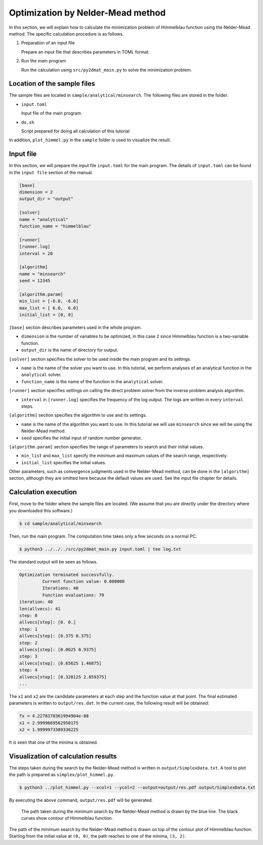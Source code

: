 Optimization by Nelder-Mead method
====================================

In this section, we will explain how to calculate the minimization problem of Himmelblau function using the Nelder-Mead method.
The specific calculation procedure is as follows.

1. Preparation of an input file

   Prepare an input file that describes parameters in TOML format.

2. Run the main program

   Run the calculation using ``src/py2dmat_main.py`` to solve the minimization problem.


Location of the sample files
~~~~~~~~~~~~~~~~~~~~~~~~~~~~

The sample files are located in ``sample/analytical/minsearch``.
The following files are stored in the folder.

- ``input.toml``

  Input file of the main program.

- ``do.sh``

  Script prepared for doing all calculation of this tutorial

In addition, ``plot_himmel.py`` in the ``sample`` folder is used to visualize the result.
  

Input file
~~~~~~~~~~~~~~~~~~~

In this section, we will prepare the input file ``input.toml`` for the main program.
The details of ``input.toml`` can be found in the ``input file`` section of the manual.

.. code-block::

    [base]
    dimension = 2
    output_dir = "output"

    [solver]
    name = "analytical"
    function_name = "himmelblau"

    [runner]
    [runner.log]
    interval = 20
    
    [algorithm]
    name = "minsearch"
    seed = 12345

    [algorithm.param]
    min_list = [-6.0, -6.0]
    max_list = [ 6.0,  6.0]
    initial_list = [0, 0]


``[base]`` section describes parameters used in the whole program.

- ``dimension`` is the number of variables to be optimized, in this case ``2`` since Himmelblau function is a two-variable function.

- ``output_dir`` is the name of directory for output.

  
``[solver]`` section specifies the solver to be used inside the main program and its settings.

- ``name`` is the name of the solver you want to use. In this tutorial, we perform analyses of an analytical function in the ``analytical`` solver.

- ``function_name`` is the name of the function in the ``analytical`` solver.

``[runner]`` section specifies settings on calling the direct problem solver from the inverse problem analysis algorithm.

- ``interval`` in ``[runner.log]`` specifies the frequency of the log output. The logs are written in every ``interval`` steps.

``[algorithm]`` section specifies the algorithm to use and its settings.

- ``name`` is the name of the algorithm you want to use. In this tutorial we will use ``minsearch`` since we will be using the Nelder-Mead method.

- ``seed`` specifies the initial input of random number generator.

``[algorithm.param]`` section specifies the range of parameters to search and their initial values.

- ``min_list`` and ``max_list`` specify the minimum and maximum values of the search range, respectively.

- ``initial_list`` specifies the initial values.

Other parameters, such as convergence judgments used in the Nelder-Mead method, can be done in the ``[algorithm]`` section, although they are omitted here because the default values are used.
See the input file chapter for details.

Calculation execution
~~~~~~~~~~~~~~~~~~~~~~

First, move to the folder where the sample files are located. (We assume that you are directly under the directory where you downloaded this software.)

.. code-block::

   $ cd sample/analytical/minsearch

Then, run the main program. The computation time takes only a few seconds on a normal PC.

.. code-block::

   $ python3 ../../../src/py2dmat_main.py input.toml | tee log.txt

The standard output will be seen as follows.

.. code-block::

    Optimization terminated successfully.
             Current function value: 0.000000
             Iterations: 40
             Function evaluations: 79
    iteration: 40
    len(allvecs): 41
    step: 0
    allvecs[step]: [0. 0.]
    step: 1
    allvecs[step]: [0.375 0.375]
    step: 2
    allvecs[step]: [0.0625 0.9375]
    step: 3
    allvecs[step]: [0.65625 1.46875]
    step: 4
    allvecs[step]: [0.328125 2.859375]
    ...

The ``x1`` and ``x2`` are the candidate parameters at each step and the function value at that point.
The final estimated parameters is written to ``output/res.dat``. 
In the current case, the following result will be obtained:

.. code-block::

    fx = 4.2278370361994904e-08
    x1 = 2.9999669562950175
    x2 = 1.9999973389336225

It is seen that one of the minima is obtained.    

Visualization of calculation results
~~~~~~~~~~~~~~~~~~~~~~~~~~~~~~~~~~~~

The steps taken during the search by the Nelder-Mead method is written in ``output/SimplexData.txt``. A tool to plot the path is prepared as ``simplex/plot_himmel.py``.

.. code-block::

    $ python3 ../plot_himmel.py --xcol=1 --ycol=2 --output=output/res.pdf output/SimplexData.txt

By executing the above command, ``output/res.pdf`` will be generated.

.. figure:: ../../../common/img/res_minsearch.*

   The path taken during the minimum search by the Nelder-Mead method is drawn by the blue line. The black curves show contour of Himmelblau function.

The path of the minimum search by the Nelder-Mead method is drawn on top of the contour plot of Himmelblau function. Starting from the initial value at ``(0, 0)``, the path reaches to one of the minima, ``(3, 2)``.
